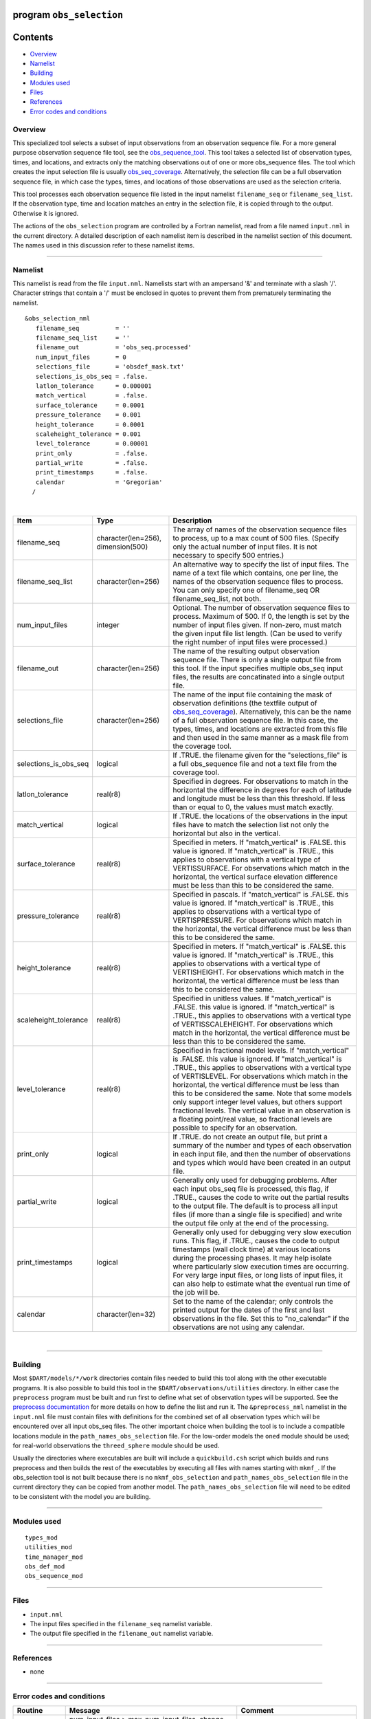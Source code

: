 program ``obs_selection``
=========================

Contents
========

-  `Overview <#overview>`__
-  `Namelist <#namelist>`__
-  `Building <#building>`__
-  `Modules used <#modules_used>`__
-  `Files <#files>`__
-  `References <#references>`__
-  `Error codes and conditions <#error_codes_and_conditions>`__

Overview
--------

This specialized tool selects a subset of input observations from an observation sequence file. For a more general
purpose observation sequence file tool, see the
`obs_sequence_tool </assimilation_code/programs/obs_sequence_tool/obs_sequence_tool.html>`__. This tool takes a selected
list of observation types, times, and locations, and extracts only the matching observations out of one or more
obs_sequence files. The tool which creates the input selection file is usually
`obs_seq_coverage </assimilation_code/programs/obs_seq_coverage/obs_seq_coverage.html>`__. Alternatively, the selection
file can be a full observation sequence file, in which case the types, times, and locations of those observations are
used as the selection criteria.

This tool processes each observation sequence file listed in the input namelist ``filename_seq`` or
``filename_seq_list``. If the observation type, time and location matches an entry in the selection file, it is copied
through to the output. Otherwise it is ignored.

The actions of the ``obs_selection`` program are controlled by a Fortran namelist, read from a file named ``input.nml``
in the current directory. A detailed description of each namelist item is described in the namelist section of this
document. The names used in this discussion refer to these namelist items.

--------------

Namelist
--------

This namelist is read from the file ``input.nml``. Namelists start with an ampersand '&' and terminate with a slash '/'.
Character strings that contain a '/' must be enclosed in quotes to prevent them from prematurely terminating the
namelist.

::

   &obs_selection_nml
      filename_seq          = ''
      filename_seq_list     = ''
      filename_out          = 'obs_seq.processed'
      num_input_files       = 0
      selections_file       = 'obsdef_mask.txt'
      selections_is_obs_seq = .false.
      latlon_tolerance      = 0.000001
      match_vertical        = .false.
      surface_tolerance     = 0.0001
      pressure_tolerance    = 0.001
      height_tolerance      = 0.0001
      scaleheight_tolerance = 0.001
      level_tolerance       = 0.00001
      print_only            = .false.
      partial_write         = .false.
      print_timestamps      = .false.
      calendar              = 'Gregorian'
     /

| 

.. container::

   +-----------------------+------------------------------------+-------------------------------------------------------+
   | Item                  | Type                               | Description                                           |
   +=======================+====================================+=======================================================+
   | filename_seq          | character(len=256), dimension(500) | The array of names of the observation sequence files  |
   |                       |                                    | to process, up to a max count of 500 files. (Specify  |
   |                       |                                    | only the actual number of input files. It is not      |
   |                       |                                    | necessary to specify 500 entries.)                    |
   +-----------------------+------------------------------------+-------------------------------------------------------+
   | filename_seq_list     | character(len=256)                 | An alternative way to specify the list of input       |
   |                       |                                    | files. The name of a text file which contains, one    |
   |                       |                                    | per line, the names of the observation sequence files |
   |                       |                                    | to process. You can only specify one of filename_seq  |
   |                       |                                    | OR filename_seq_list, not both.                       |
   +-----------------------+------------------------------------+-------------------------------------------------------+
   | num_input_files       | integer                            | Optional. The number of observation sequence files to |
   |                       |                                    | process. Maximum of 500. If 0, the length is set by   |
   |                       |                                    | the number of input files given. If non-zero, must    |
   |                       |                                    | match the given input file list length. (Can be used  |
   |                       |                                    | to verify the right number of input files were        |
   |                       |                                    | processed.)                                           |
   +-----------------------+------------------------------------+-------------------------------------------------------+
   | filename_out          | character(len=256)                 | The name of the resulting output observation sequence |
   |                       |                                    | file. There is only a single output file from this    |
   |                       |                                    | tool. If the input specifies multiple obs_seq input   |
   |                       |                                    | files, the results are concatinated into a single     |
   |                       |                                    | output file.                                          |
   +-----------------------+------------------------------------+-------------------------------------------------------+
   | selections_file       | character(len=256)                 | The name of the input file containing the mask of     |
   |                       |                                    | observation definitions (the textfile output of       |
   |                       |                                    | `obs_seq_coverage </assimilation_code/                |
   |                       |                                    | programs/obs_seq_coverage/obs_seq_coverage.html>`__). |
   |                       |                                    | Alternatively, this can be the name of a full         |
   |                       |                                    | observation sequence file. In this case, the types,   |
   |                       |                                    | times, and locations are extracted from this file and |
   |                       |                                    | then used in the same manner as a mask file from the  |
   |                       |                                    | coverage tool.                                        |
   +-----------------------+------------------------------------+-------------------------------------------------------+
   | selections_is_obs_seq | logical                            | If .TRUE. the filename given for the                  |
   |                       |                                    | "selections_file" is a full obs_sequence file and not |
   |                       |                                    | a text file from the coverage tool.                   |
   +-----------------------+------------------------------------+-------------------------------------------------------+
   | latlon_tolerance      | real(r8)                           | Specified in degrees. For observations to match in    |
   |                       |                                    | the horizontal the difference in degrees for each of  |
   |                       |                                    | latitude and longitude must be less than this         |
   |                       |                                    | threshold. If less than or equal to 0, the values     |
   |                       |                                    | must match exactly.                                   |
   +-----------------------+------------------------------------+-------------------------------------------------------+
   | match_vertical        | logical                            | If .TRUE. the locations of the observations in the    |
   |                       |                                    | input files have to match the selection list not only |
   |                       |                                    | the horizontal but also in the vertical.              |
   +-----------------------+------------------------------------+-------------------------------------------------------+
   | surface_tolerance     | real(r8)                           | Specified in meters. If "match_vertical" is .FALSE.   |
   |                       |                                    | this value is ignored. If "match_vertical" is .TRUE., |
   |                       |                                    | this applies to observations with a vertical type of  |
   |                       |                                    | VERTISSURFACE. For observations which match in the    |
   |                       |                                    | horizontal, the vertical surface elevation difference |
   |                       |                                    | must be less than this to be considered the same.     |
   +-----------------------+------------------------------------+-------------------------------------------------------+
   | pressure_tolerance    | real(r8)                           | Specified in pascals. If "match_vertical" is .FALSE.  |
   |                       |                                    | this value is ignored. If "match_vertical" is .TRUE., |
   |                       |                                    | this applies to observations with a vertical type of  |
   |                       |                                    | VERTISPRESSURE. For observations which match in the   |
   |                       |                                    | horizontal, the vertical difference must be less than |
   |                       |                                    | this to be considered the same.                       |
   +-----------------------+------------------------------------+-------------------------------------------------------+
   | height_tolerance      | real(r8)                           | Specified in meters. If "match_vertical" is .FALSE.   |
   |                       |                                    | this value is ignored. If "match_vertical" is .TRUE., |
   |                       |                                    | this applies to observations with a vertical type of  |
   |                       |                                    | VERTISHEIGHT. For observations which match in the     |
   |                       |                                    | horizontal, the vertical difference must be less than |
   |                       |                                    | this to be considered the same.                       |
   +-----------------------+------------------------------------+-------------------------------------------------------+
   | scaleheight_tolerance | real(r8)                           | Specified in unitless values. If "match_vertical" is  |
   |                       |                                    | .FALSE. this value is ignored. If "match_vertical" is |
   |                       |                                    | .TRUE., this applies to observations with a vertical  |
   |                       |                                    | type of VERTISSCALEHEIGHT. For observations which     |
   |                       |                                    | match in the horizontal, the vertical difference must |
   |                       |                                    | be less than this to be considered the same.          |
   +-----------------------+------------------------------------+-------------------------------------------------------+
   | level_tolerance       | real(r8)                           | Specified in fractional model levels. If              |
   |                       |                                    | "match_vertical" is .FALSE. this value is ignored. If |
   |                       |                                    | "match_vertical" is .TRUE., this applies to           |
   |                       |                                    | observations with a vertical type of VERTISLEVEL. For |
   |                       |                                    | observations which match in the horizontal, the       |
   |                       |                                    | vertical difference must be less than this to be      |
   |                       |                                    | considered the same. Note that some models only       |
   |                       |                                    | support integer level values, but others support      |
   |                       |                                    | fractional levels. The vertical value in an           |
   |                       |                                    | observation is a floating point/real value, so        |
   |                       |                                    | fractional levels are possible to specify for an      |
   |                       |                                    | observation.                                          |
   +-----------------------+------------------------------------+-------------------------------------------------------+
   | print_only            | logical                            | If .TRUE. do not create an output file, but print a   |
   |                       |                                    | summary of the number and types of each observation   |
   |                       |                                    | in each input file, and then the number of            |
   |                       |                                    | observations and types which would have been created  |
   |                       |                                    | in an output file.                                    |
   +-----------------------+------------------------------------+-------------------------------------------------------+
   | partial_write         | logical                            | Generally only used for debugging problems. After     |
   |                       |                                    | each input obs_seq file is processed, this flag, if   |
   |                       |                                    | .TRUE., causes the code to write out the partial      |
   |                       |                                    | results to the output file. The default is to process |
   |                       |                                    | all input files (if more than a single file is        |
   |                       |                                    | specified) and write the output file only at the end  |
   |                       |                                    | of the processing.                                    |
   +-----------------------+------------------------------------+-------------------------------------------------------+
   | print_timestamps      | logical                            | Generally only used for debugging very slow execution |
   |                       |                                    | runs. This flag, if .TRUE., causes the code to output |
   |                       |                                    | timestamps (wall clock time) at various locations     |
   |                       |                                    | during the processing phases. It may help isolate     |
   |                       |                                    | where particularly slow execution times are           |
   |                       |                                    | occurring. For very large input files, or long lists  |
   |                       |                                    | of input files, it can also help to estimate what the |
   |                       |                                    | eventual run time of the job will be.                 |
   +-----------------------+------------------------------------+-------------------------------------------------------+
   | calendar              | character(len=32)                  | Set to the name of the calendar; only controls the    |
   |                       |                                    | printed output for the dates of the first and last    |
   |                       |                                    | observations in the file. Set this to "no_calendar"   |
   |                       |                                    | if the observations are not using any calendar.       |
   +-----------------------+------------------------------------+-------------------------------------------------------+

| 

--------------

Building
--------

Most ``$DART/models/*/work`` directories contain files needed to build this tool along with the other executable
programs. It is also possible to build this tool in the ``$DART/observations/utilities`` directory. In either case the
``preprocess`` program must be built and run first to define what set of observation types will be supported. See the
`preprocess documentation </assimilation_code/programs/preprocess/preprocess.html>`__ for more details on how to define
the list and run it. The ``&preprocess_nml`` namelist in the ``input.nml`` file must contain files with definitions for
the combined set of all observation types which will be encountered over all input obs_seq files. The other important
choice when building the tool is to include a compatible locations module in the ``path_names_obs_selection`` file. For
the low-order models the ``oned`` module should be used; for real-world observations the ``threed_sphere`` module should
be used.

Usually the directories where executables are built will include a ``quickbuild.csh`` script which builds and runs
preprocess and then builds the rest of the executables by executing all files with names starting with ``mkmf_``. If the
obs_selection tool is not built because there is no ``mkmf_obs_selection`` and ``path_names_obs_selection`` file in the
current directory they can be copied from another model. The ``path_names_obs_selection`` file will need to be edited to
be consistent with the model you are building.

--------------

.. _modules_used:

Modules used
------------

::

   types_mod
   utilities_mod
   time_manager_mod
   obs_def_mod
   obs_sequence_mod

--------------

Files
-----

-  ``input.nml``
-  The input files specified in the ``filename_seq`` namelist variable.
-  The output file specified in the ``filename_out`` namelist variable.

--------------

References
----------

-  none

--------------

.. _error_codes_and_conditions:

Error codes and conditions
--------------------------

.. container:: errors

   +---------------+-------------------------------------------------+-------------------------------------------------+
   | Routine       | Message                                         | Comment                                         |
   +===============+=================================================+=================================================+
   | obs_selection | num_input_files > max_num_input_files. change   | The default is 500 files.                       |
   |               | max_num_input_files in source file              |                                                 |
   +---------------+-------------------------------------------------+-------------------------------------------------+
   | obs_selection | num_input_files and filename_seq mismatch       | The number of filenames does not match the      |
   |               |                                                 | filename count.                                 |
   +---------------+-------------------------------------------------+-------------------------------------------------+

